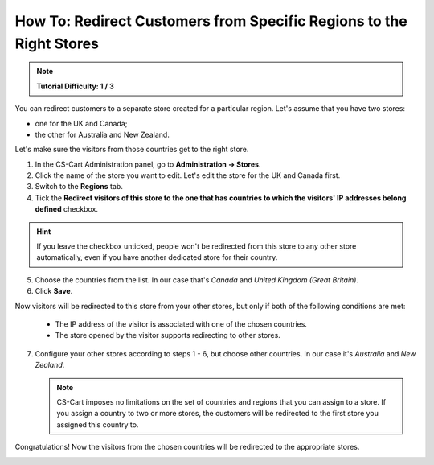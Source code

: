 ********************************************************************
How To: Redirect Customers from Specific Regions to the Right Stores
********************************************************************

.. note::

    **Tutorial Difficulty: 1 / 3**

You can redirect customers to a separate store created for a particular region. Let's assume that you have two stores:

* one for the UK and Canada;

* the other for Australia and New Zealand.

Let's make sure the visitors from those countries get to the right store.

1. In the CS-Cart Administration panel, go to **Administration → Stores**.

2. Click the name of the store you want to edit. Let's edit the store for the UK and Canada first.

3. Switch to the **Regions** tab.

4. Tick the **Redirect visitors of this store to the one that has countries to which the visitors' IP addresses belong defined** checkbox.

.. hint::

    If you leave the checkbox unticked, people won't be redirected from this store to any other store automatically, even if you have another dedicated store for their country.

5. Choose the countries from the list. In our case that's *Canada* and *United Kingdom (Great Britain)*.

6. Click **Save**.

.. image:: img/first_storefront.png
    :align: center
    :alt: Select the countries associated with this storefront and choose whether you want to allow redirecting customers from this storefront.

Now visitors will be redirected to this store from your other stores, but only if both of the following conditions are met: 

   * The IP address of the visitor is associated with one of the chosen countries.

   * The store opened by the visitor supports redirecting to other stores.

7. Configure your other stores according to steps 1 - 6, but choose other countries. In our case it's *Australia* and *New Zealand*.

   .. note::

       CS-Cart imposes no limitations on the set of countries and regions that you can assign to a store. If you assign a country to two or more stores, the customers will be redirected to the first store you assigned this country to.

Congratulations! Now the visitors from the chosen countries will be redirected to the appropriate stores. 

.. image:: img/second_storefront.png
    :align: center
    :alt: You can create multiple storefronts for specific countries or groups of countries, then redirect customers to the right storefront.
